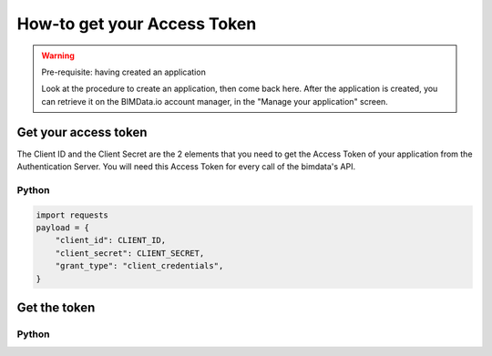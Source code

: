 =============================
How-to get your Access Token
=============================

.. 
    excerpt
        The script regarding the Access Token
    endexcerpt


.. WARNING:: Pre-requisite: having created an application

    Look at the procedure to create an application, then come back here.
    After the application is created, you can retrieve it on the BIMData.io account manager, in the "Manage your application" screen.

Get your access token
======================

The Client ID and the Client Secret are the 2 elements that you need to get the Access Token of your application from the Authentication Server. You will need this Access Token for every call of the bimdata's API.


Python
^^^^^^^^

.. code-block:: python
    
    import requests
    payload = {
        "client_id": CLIENT_ID,
        "client_secret": CLIENT_SECRET,
        "grant_type": "client_credentials",
    }

    
Get the token
=================

Python
^^^^^^^^

.. substitution-code-block:: python

    response = requests.post("|bimdata_connect|/token", data=payload)
    access_token = response.json().get("access_token")

    import requests
    payload = {
        "client_id": CLIENT_ID,
        "client_secret": CLIENT_SECRET,
        "grant_type": "client_credentials",
    }
    #Get the token
    response = requests.post("|bimdata_connect|/token", data=payload)
    access_token = response.json().get("access_token")